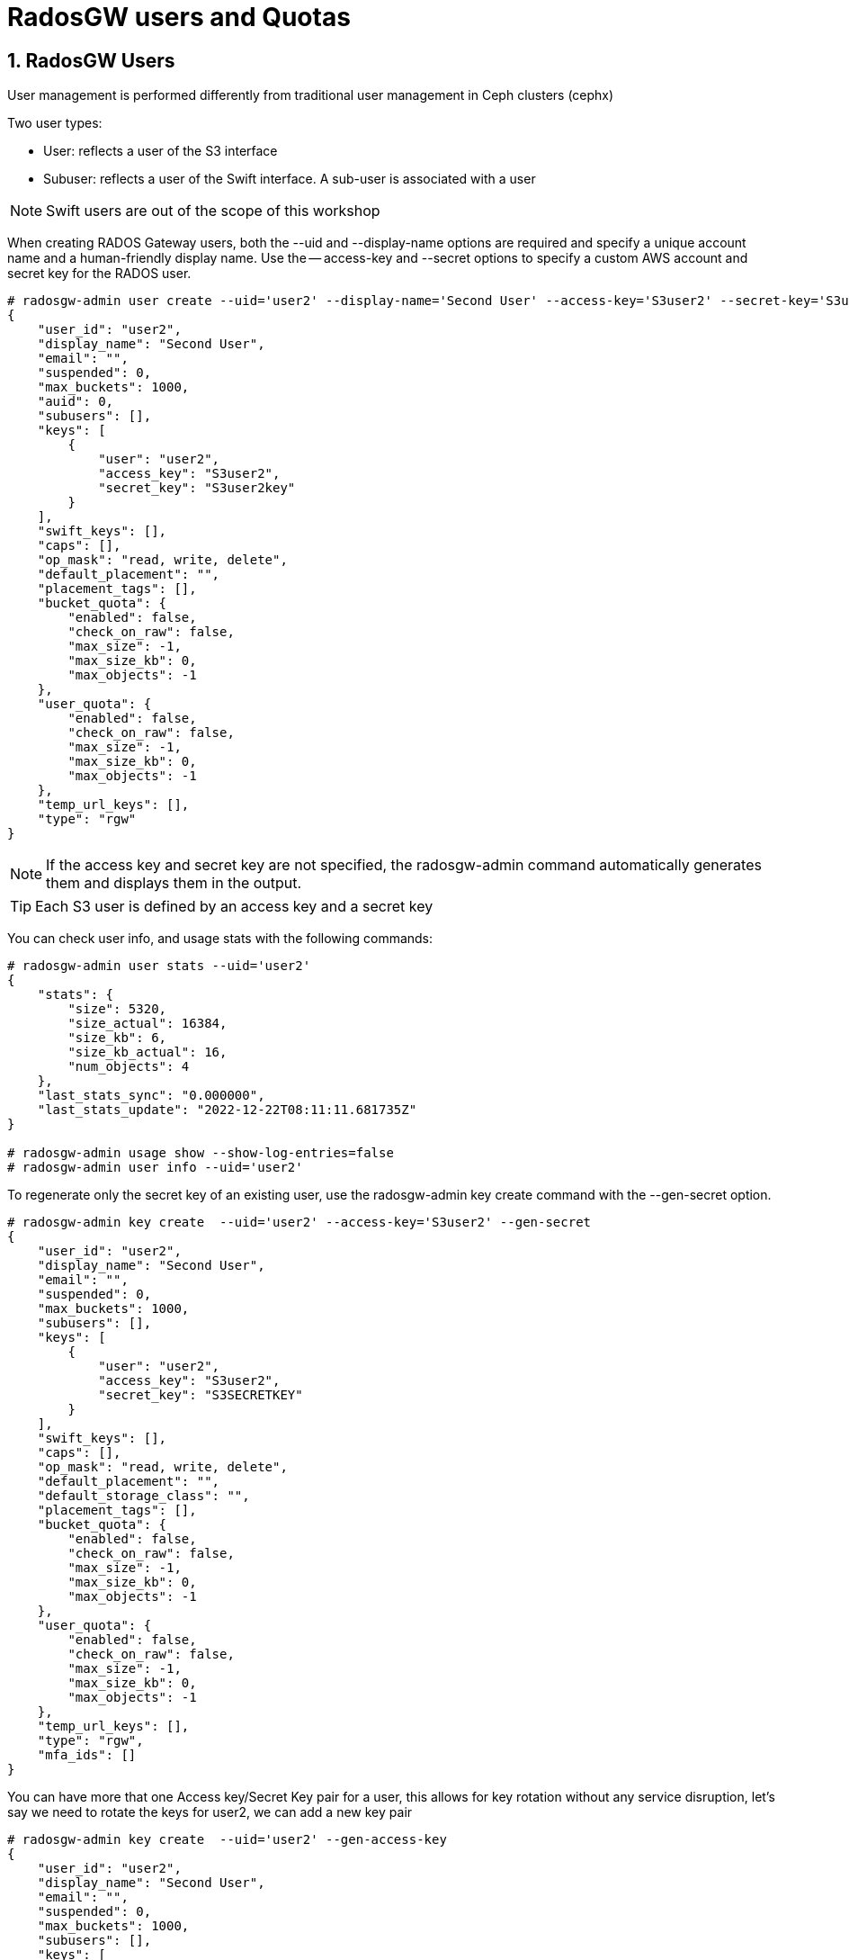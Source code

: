 = RadosGW users and Quotas

:numbered:

== RadosGW Users

User management is performed differently from traditional user management in Ceph clusters (cephx)

Two user types:

- User: reflects a user of the S3 interface
- Subuser: reflects a user of the Swift interface. A sub-user is associated with a user

NOTE: Swift users are out of the scope of this workshop


When creating RADOS Gateway users, both the --uid and --display-name options are required and specify a unique account name and a human-friendly display name. Use the -- access-key and --secret options to specify a custom AWS account and secret key for the RADOS user.

----
# radosgw-admin user create --uid='user2' --display-name='Second User' --access-key='S3user2' --secret-key='S3user2key'
{
    "user_id": "user2",
    "display_name": "Second User",
    "email": "",
    "suspended": 0,
    "max_buckets": 1000,
    "auid": 0,
    "subusers": [],
    "keys": [
        {
            "user": "user2",
            "access_key": "S3user2",
            "secret_key": "S3user2key"
        }
    ],
    "swift_keys": [],
    "caps": [],
    "op_mask": "read, write, delete",
    "default_placement": "",
    "placement_tags": [],
    "bucket_quota": {
        "enabled": false,
        "check_on_raw": false,
        "max_size": -1,
        "max_size_kb": 0,
        "max_objects": -1
    },
    "user_quota": {
        "enabled": false,
        "check_on_raw": false,
        "max_size": -1,
        "max_size_kb": 0,
        "max_objects": -1
    },
    "temp_url_keys": [],
    "type": "rgw"
}
----

[NOTE]
====
If the access key and secret key are not specified, the radosgw-admin command automatically generates them and displays them in the output.
====

[TIP] 
====
Each S3 user is defined by an access key and a secret key
====

You can check user info, and usage stats with the following commands:

----
# radosgw-admin user stats --uid='user2'
{
    "stats": {
        "size": 5320,
        "size_actual": 16384,
        "size_kb": 6,
        "size_kb_actual": 16,
        "num_objects": 4
    },
    "last_stats_sync": "0.000000",
    "last_stats_update": "2022-12-22T08:11:11.681735Z"
}

# radosgw-admin usage show --show-log-entries=false
# radosgw-admin user info --uid='user2'
----

To regenerate only the secret key of an existing user, use the radosgw-admin key create command with the --gen-secret option.

----
# radosgw-admin key create  --uid='user2' --access-key='S3user2' --gen-secret
{
    "user_id": "user2",
    "display_name": "Second User",
    "email": "",
    "suspended": 0,
    "max_buckets": 1000,
    "subusers": [],
    "keys": [
        {
            "user": "user2",
            "access_key": "S3user2",
            "secret_key": "S3SECRETKEY"
        }
    ],
    "swift_keys": [],
    "caps": [],
    "op_mask": "read, write, delete",
    "default_placement": "",
    "default_storage_class": "",
    "placement_tags": [],
    "bucket_quota": {
        "enabled": false,
        "check_on_raw": false,
        "max_size": -1,
        "max_size_kb": 0,
        "max_objects": -1
    },
    "user_quota": {
        "enabled": false,
        "check_on_raw": false,
        "max_size": -1,
        "max_size_kb": 0,
        "max_objects": -1
    },
    "temp_url_keys": [],
    "type": "rgw",
    "mfa_ids": []
}
----


You can have more that one Access key/Secret Key pair for a user, this allows
for key rotation without any service disruption, let's say we need to rotate
the keys for user2, we can add a new key pair

----
# radosgw-admin key create  --uid='user2' --gen-access-key
{
    "user_id": "user2",
    "display_name": "Second User",
    "email": "",
    "suspended": 0,
    "max_buckets": 1000,
    "subusers": [],
    "keys": [
        {
            "user": "user2",
            "access_key": "B7WGSZ1PMMA4RHHVMWK5",
            "secret_key": "S3SECRETKEYNEW"
        },
        {
            "user": "user2",
            "access_key": "S3user2",
            "secret_key": "S3SECRETKEY"
        }
    ],
    "swift_keys": [],
    "caps": [],
    "op_mask": "read, write, delete",
    "default_placement": "",
    "default_storage_class": "",
    "placement_tags": [],
    "bucket_quota": {
        "enabled": false,
        "check_on_raw": false,
        "max_size": -1,
        "max_size_kb": 0,
        "max_objects": -1
    },
    "user_quota": {
        "enabled": false,
        "check_on_raw": false,
        "max_size": -1,
        "max_size_kb": 0,
        "max_objects": -1
    },
    "temp_url_keys": [],
    "type": "rgw",
    "mfa_ids": []
}
----

The client would make the switch to the new credentials, and then we remove the
old key pair.


----
# radosgw-admin key rm --uid='user2' --access-key=S3user2
{
    "user_id": "user2",
    "display_name": "Second User",
    "email": "",
    "suspended": 0,
    "max_buckets": 1000,
    "subusers": [],
    "keys": [
        {
            "user": "user2",
            "access_key": "B7WGSZ1PMMA4RHHVMWK5",
            "secret_key": "S3SECRETKEYNEW"
        }
    ],
    "swift_keys": [],
    "caps": [],
    "op_mask": "read, write, delete",
    "default_placement": "",
    "default_storage_class": "",
    "placement_tags": [],
    "bucket_quota": {
        "enabled": false,
        "check_on_raw": false,
        "max_size": -1,
        "max_size_kb": 0,
        "max_objects": -1
    },
    "user_quota": {
        "enabled": false,
        "check_on_raw": false,
        "max_size": -1,
        "max_size_kb": 0,
        "max_objects": -1
    },
    "temp_url_keys": [],
    "type": "rgw",
    "mfa_ids": []
}
----


Users can be easily enabled or disabled with the `radosgw-admin user` command:

----
[root@ceph-node01 ~]# radosgw-admin user suspend --uid='user2'
{
    "user_id": "user2",
    "display_name": "Second User",
    "email": "",
    "suspended": 1,
    "max_buckets": 1000,
    "subusers": [],
    "keys": [
        {
            "user": "user2",
            "access_key": "B7WGSZ1PMMA4RHHVMWK5",
            "secret_key": "S3SECRETKEYNEW"
        }
    ],
    "swift_keys": [],
    "caps": [],
    "op_mask": "read, write, delete",
    "default_placement": "",
    "default_storage_class": "",
    "placement_tags": [],
    "bucket_quota": {
        "enabled": false,
        "check_on_raw": false,
        "max_size": -1,
        "max_size_kb": 0,
        "max_objects": -1
    },
    "user_quota": {
        "enabled": false,
        "check_on_raw": false,
        "max_size": -1,
        "max_size_kb": 0,
        "max_objects": -1
    },
    "temp_url_keys": [],
    "type": "rgw",
    "mfa_ids": []
}

# radosgw-admin user info --uid='user2' | grep suspend
    "suspended": 1,

# radosgw-admin user enable --uid='user2'

# radosgw-admin user info --uid='user2' | grep suspend
    "suspended": 0,
----



The Ceph Storage Cluster provides an administrative API that enables users to execute administrative functions via the REST API. By default, users do NOT have access to this API. To enable a user to exercise administrative functionality, provide the user with administrative capabilities.

----
radosgw-admin caps add --uid=user2 --caps="users=*;buckets=*"
----

NOTE: `--caps="[users|buckets|metadata|usage|zone|amz-cache|info|bilog|mdlog|datalog|user-policy|oidc-provider|roles|ratelimit]=[*|read|write|read,write]" `

To remove a user and also delete their objects and buckets, use the --purge-data option.

----
# radosgw-admin user rm --uid=user2 --purge-data
----



== Multi-tenancy

Traditionally, if multi-tenancy is not used, S3 bucket names should be “globally” unique With multi-tenancy, each user and bucket lies under a tenant
Prevents namespace clashing when multiple tenants are using common bucket names

Create a user testx$tester to be accessed with S3:

----
# radosgw-admin --tenant testx --uid tester --display-name "Test User" --access_key TESTER --secret test123 user create
{
    "user_id": "testx$tester",
    "display_name": "Test User",
    "email": "",
    "suspended": 0,
    "max_buckets": 1000,
    "subusers": [],
    "keys": [
        {
            "user": "testx$tester",
            "access_key": "TESTER",
            "secret_key": "test123"
        }
    ],
    "swift_keys": [],
    "caps": [],
    "op_mask": "read, write, delete",
    "default_placement": "",
    "default_storage_class": "",
    "placement_tags": [],
    "bucket_quota": {
        "enabled": false,
        "check_on_raw": false,
        "max_size": -1,
        "max_size_kb": 0,
        "max_objects": -1
    },
    "user_quota": {
        "enabled": false,
        "check_on_raw": false,
        "max_size": -1,
        "max_size_kb": 0,
        "max_objects": -1
    },
    "temp_url_keys": [],
    "type": "rgw",
    "mfa_ids": []
}
----

If I create a bucket with this user credentials, we can see that it's created
as part of tenant: `tenantx`

----
$ aws --profile tester s3 --endpoint=http://s3zone1.example.com mb s3://butent --region us-east-1
make_bucket: butent

# radosgw-admin bucket list
[
    "testx/butent"
]

# radosgw-admin bucket stats --bucket 'testx/butent'
{
    "bucket": "butent",
    "num_shards": 11,
    "tenant": "testx",
----

Accessing buckets with explicit tenants, Python Boto3 example

----
  from boto.s3.connection import S3Connection, OrdinaryCallingFormat
     c = S3Connection(
             aws_access_key_id="TESTER",
             aws_secret_access_key="test123",
             host="ep.host.dom",
             calling_format = OrdinaryCallingFormat())
     bucket = c.get_bucket("testx:butent")
----

== Quotas

Set quotas to limit the amount of storage a user or bucket can consume. Set the quota parameters
first, then enable the quota. To disable a quota, set a negative value for the quota parameter.
Bucket quotas apply to all buckets owned by a specific UUID, regardless of the user accessing or
uploading to those buckets.

- Limit a maximum number of objects
- Limit a maximum storage size in megabytes

Quotas Can be Applied to:

. Users
. Buckets

Quota Usage example, setting enabling the `user_quota`, note that the same can be done at the bucket level with `bucket_quota`

1.Create a user.

----
# USER_ACCESS_KEY=$(cat /dev/urandom | tr -dc 'a-zA-Z0-9' | fold -w 20 | head -n 1)
# USER_SECRET_KEY=$(cat /dev/urandom | tr -dc 'a-zA-Z0-9' | fold -w 40 | head -n 1)
# radosgw-admin user create --uid=quota_user --display-name="Qouta user" --access-key=${USER_ACCESS_KEY} --secret=${USER_SECRET_KEY}
----

2.Set the quotas for that user.

----
# radosgw-admin quota set --quota-scope=user --uid=quota_user --max-size=51200 --max-objects=2
# radosgw-admin quota enable --quota-scope=user --uid=quota_user
# radosgw-admin user info --uid=quota_user
"user_quota": {
	"enabled": true,
	"check_on_raw": false,
	"max_size": 51200,
	"max_size_kb": 50,
	"max_objects": 2
},
----

3.With the AWS client, as the quota_user, try to go over the limits established by the RadosGW admin user:

----
# for object in {1..5}; do aws --profile quota_user s3 --endpoint=http://s3zone1.example.com rm  s3://quota/$object ; done
upload: ../etc/hosts to s3://quota/1
upload: ../etc/hosts to s3://quota/2
upload: ../etc/hosts to s3://quota/3
upload failed: ../etc/hosts to s3://quota/4 An error occurred (QuotaExceeded) when calling the PutObject operation: Unknown
upload failed: ../etc/hosts to s3://quota/5 An error occurred (QuotaExceeded) when calling the PutObject operation: Unknown
----

[WARNING]
====
The Quota may take some time to get enforced until the user usage stats get updated, allowing to slightly go over the specified limits
====
